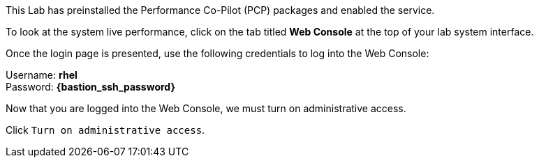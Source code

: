 This Lab has preinstalled the Performance Co-Pilot (PCP) packages and enabled the service. 

To look at the system live performance, click on the tab titled *Web Console* at the top of your lab system
interface. 

Once the login page is presented, use the following credentials to log
into the Web Console:

Username: *rhel* +
Password: *{bastion_ssh_password}*


Now that you are logged into the Web Console, we must turn on
administrative access.

Click `+Turn on administrative access+`.
